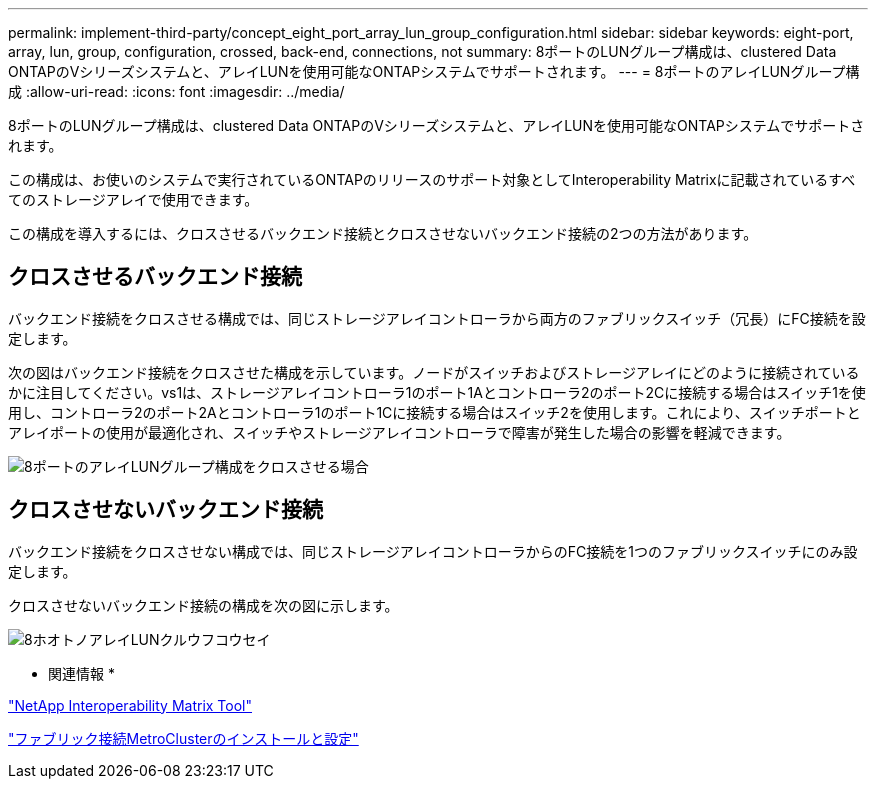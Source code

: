 ---
permalink: implement-third-party/concept_eight_port_array_lun_group_configuration.html 
sidebar: sidebar 
keywords: eight-port, array, lun, group, configuration, crossed, back-end, connections, not 
summary: 8ポートのLUNグループ構成は、clustered Data ONTAPのVシリーズシステムと、アレイLUNを使用可能なONTAPシステムでサポートされます。 
---
= 8ポートのアレイLUNグループ構成
:allow-uri-read: 
:icons: font
:imagesdir: ../media/


[role="lead"]
8ポートのLUNグループ構成は、clustered Data ONTAPのVシリーズシステムと、アレイLUNを使用可能なONTAPシステムでサポートされます。

この構成は、お使いのシステムで実行されているONTAPのリリースのサポート対象としてInteroperability Matrixに記載されているすべてのストレージアレイで使用できます。

この構成を導入するには、クロスさせるバックエンド接続とクロスさせないバックエンド接続の2つの方法があります。



== クロスさせるバックエンド接続

バックエンド接続をクロスさせる構成では、同じストレージアレイコントローラから両方のファブリックスイッチ（冗長）にFC接続を設定します。

次の図はバックエンド接続をクロスさせた構成を示しています。ノードがスイッチおよびストレージアレイにどのように接続されているかに注目してください。vs1は、ストレージアレイコントローラ1のポート1Aとコントローラ2のポート2Cに接続する場合はスイッチ1を使用し、コントローラ2のポート2Aとコントローラ1のポート1Cに接続する場合はスイッチ2を使用します。これにより、スイッチポートとアレイポートの使用が最適化され、スイッチやストレージアレイコントローラで障害が発生した場合の影響を軽減できます。

image::../media/eight_port_array_lun_group_configuration_crossed.gif[8ポートのアレイLUNグループ構成をクロスさせる場合]



== クロスさせないバックエンド接続

バックエンド接続をクロスさせない構成では、同じストレージアレイコントローラからのFC接続を1つのファブリックスイッチにのみ設定します。

クロスさせないバックエンド接続の構成を次の図に示します。

image::../media/eight_port_array_lun_group_configuration.gif[8ホオトノアレイLUNクルウフコウセイ]

* 関連情報 *

https://mysupport.netapp.com/matrix["NetApp Interoperability Matrix Tool"]

https://docs.netapp.com/us-en/ontap-metrocluster/install-fc/index.html["ファブリック接続MetroClusterのインストールと設定"]
